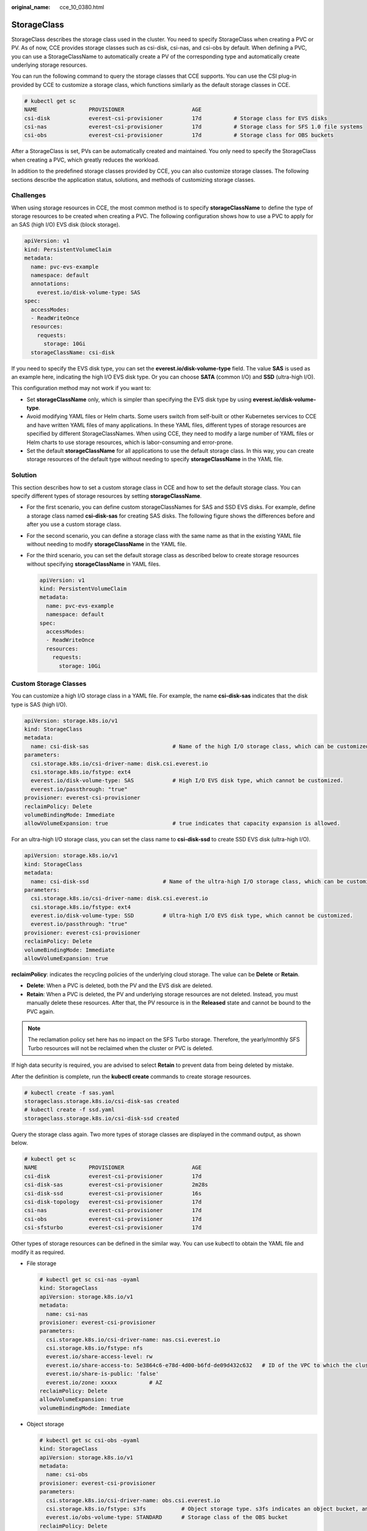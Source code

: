 :original_name: cce_10_0380.html

.. _cce_10_0380:

StorageClass
============

StorageClass describes the storage class used in the cluster. You need to specify StorageClass when creating a PVC or PV. As of now, CCE provides storage classes such as csi-disk, csi-nas, and csi-obs by default. When defining a PVC, you can use a StorageClassName to automatically create a PV of the corresponding type and automatically create underlying storage resources.

You can run the following command to query the storage classes that CCE supports. You can use the CSI plug-in provided by CCE to customize a storage class, which functions similarly as the default storage classes in CCE.

.. code-block::

   # kubectl get sc
   NAME                PROVISIONER                     AGE
   csi-disk            everest-csi-provisioner         17d          # Storage class for EVS disks
   csi-nas             everest-csi-provisioner         17d          # Storage class for SFS 1.0 file systems
   csi-obs             everest-csi-provisioner         17d          # Storage class for OBS buckets

After a StorageClass is set, PVs can be automatically created and maintained. You only need to specify the StorageClass when creating a PVC, which greatly reduces the workload.

In addition to the predefined storage classes provided by CCE, you can also customize storage classes. The following sections describe the application status, solutions, and methods of customizing storage classes.

Challenges
----------

When using storage resources in CCE, the most common method is to specify **storageClassName** to define the type of storage resources to be created when creating a PVC. The following configuration shows how to use a PVC to apply for an SAS (high I/O) EVS disk (block storage).

.. code-block::

   apiVersion: v1
   kind: PersistentVolumeClaim
   metadata:
     name: pvc-evs-example
     namespace: default
     annotations:
       everest.io/disk-volume-type: SAS
   spec:
     accessModes:
     - ReadWriteOnce
     resources:
       requests:
         storage: 10Gi
     storageClassName: csi-disk

If you need to specify the EVS disk type, you can set the **everest.io/disk-volume-type** field. The value **SAS** is used as an example here, indicating the high I/O EVS disk type. Or you can choose **SATA** (common I/O) and **SSD** (ultra-high I/O).

This configuration method may not work if you want to:

-  Set **storageClassName** only, which is simpler than specifying the EVS disk type by using **everest.io/disk-volume-type**.
-  Avoid modifying YAML files or Helm charts. Some users switch from self-built or other Kubernetes services to CCE and have written YAML files of many applications. In these YAML files, different types of storage resources are specified by different StorageClassNames. When using CCE, they need to modify a large number of YAML files or Helm charts to use storage resources, which is labor-consuming and error-prone.
-  Set the default **storageClassName** for all applications to use the default storage class. In this way, you can create storage resources of the default type without needing to specify **storageClassName** in the YAML file.

Solution
--------

This section describes how to set a custom storage class in CCE and how to set the default storage class. You can specify different types of storage resources by setting **storageClassName**.

-  For the first scenario, you can define custom storageClassNames for SAS and SSD EVS disks. For example, define a storage class named **csi-disk-sas** for creating SAS disks. The following figure shows the differences before and after you use a custom storage class.

   |image1|

-  For the second scenario, you can define a storage class with the same name as that in the existing YAML file without needing to modify **storageClassName** in the YAML file.

-  For the third scenario, you can set the default storage class as described below to create storage resources without specifying **storageClassName** in YAML files.

   .. code-block::

      apiVersion: v1
      kind: PersistentVolumeClaim
      metadata:
        name: pvc-evs-example
        namespace: default
      spec:
        accessModes:
        - ReadWriteOnce
        resources:
          requests:
            storage: 10Gi

Custom Storage Classes
----------------------

You can customize a high I/O storage class in a YAML file. For example, the name **csi-disk-sas** indicates that the disk type is SAS (high I/O).

.. code-block::

   apiVersion: storage.k8s.io/v1
   kind: StorageClass
   metadata:
     name: csi-disk-sas                          # Name of the high I/O storage class, which can be customized.
   parameters:
     csi.storage.k8s.io/csi-driver-name: disk.csi.everest.io
     csi.storage.k8s.io/fstype: ext4
     everest.io/disk-volume-type: SAS            # High I/O EVS disk type, which cannot be customized.
     everest.io/passthrough: "true"
   provisioner: everest-csi-provisioner
   reclaimPolicy: Delete
   volumeBindingMode: Immediate
   allowVolumeExpansion: true                    # true indicates that capacity expansion is allowed.

For an ultra-high I/O storage class, you can set the class name to **csi-disk-ssd** to create SSD EVS disk (ultra-high I/O).

.. code-block::

   apiVersion: storage.k8s.io/v1
   kind: StorageClass
   metadata:
     name: csi-disk-ssd                       # Name of the ultra-high I/O storage class, which can be customized.
   parameters:
     csi.storage.k8s.io/csi-driver-name: disk.csi.everest.io
     csi.storage.k8s.io/fstype: ext4
     everest.io/disk-volume-type: SSD         # Ultra-high I/O EVS disk type, which cannot be customized.
     everest.io/passthrough: "true"
   provisioner: everest-csi-provisioner
   reclaimPolicy: Delete
   volumeBindingMode: Immediate
   allowVolumeExpansion: true

**reclaimPolicy**: indicates the recycling policies of the underlying cloud storage. The value can be **Delete** or **Retain**.

-  **Delete**: When a PVC is deleted, both the PV and the EVS disk are deleted.
-  **Retain**: When a PVC is deleted, the PV and underlying storage resources are not deleted. Instead, you must manually delete these resources. After that, the PV resource is in the **Released** state and cannot be bound to the PVC again.

.. note::

   The reclamation policy set here has no impact on the SFS Turbo storage. Therefore, the yearly/monthly SFS Turbo resources will not be reclaimed when the cluster or PVC is deleted.

If high data security is required, you are advised to select **Retain** to prevent data from being deleted by mistake.

After the definition is complete, run the **kubectl create** commands to create storage resources.

.. code-block::

   # kubectl create -f sas.yaml
   storageclass.storage.k8s.io/csi-disk-sas created
   # kubectl create -f ssd.yaml
   storageclass.storage.k8s.io/csi-disk-ssd created

Query the storage class again. Two more types of storage classes are displayed in the command output, as shown below.

.. code-block::

   # kubectl get sc
   NAME                PROVISIONER                     AGE
   csi-disk            everest-csi-provisioner         17d
   csi-disk-sas        everest-csi-provisioner         2m28s
   csi-disk-ssd        everest-csi-provisioner         16s
   csi-disk-topology   everest-csi-provisioner         17d
   csi-nas             everest-csi-provisioner         17d
   csi-obs             everest-csi-provisioner         17d
   csi-sfsturbo        everest-csi-provisioner         17d

Other types of storage resources can be defined in the similar way. You can use kubectl to obtain the YAML file and modify it as required.

-  File storage

   .. code-block::

      # kubectl get sc csi-nas -oyaml
      kind: StorageClass
      apiVersion: storage.k8s.io/v1
      metadata:
        name: csi-nas
      provisioner: everest-csi-provisioner
      parameters:
        csi.storage.k8s.io/csi-driver-name: nas.csi.everest.io
        csi.storage.k8s.io/fstype: nfs
        everest.io/share-access-level: rw
        everest.io/share-access-to: 5e3864c6-e78d-4d00-b6fd-de09d432c632   # ID of the VPC to which the cluster belongs
        everest.io/share-is-public: 'false'
        everest.io/zone: xxxxx          # AZ
      reclaimPolicy: Delete
      allowVolumeExpansion: true
      volumeBindingMode: Immediate

-  Object storage

   .. code-block::

      # kubectl get sc csi-obs -oyaml
      kind: StorageClass
      apiVersion: storage.k8s.io/v1
      metadata:
        name: csi-obs
      provisioner: everest-csi-provisioner
      parameters:
        csi.storage.k8s.io/csi-driver-name: obs.csi.everest.io
        csi.storage.k8s.io/fstype: s3fs           # Object storage type. s3fs indicates an object bucket, and obsfs indicates a parallel file system.
        everest.io/obs-volume-type: STANDARD      # Storage class of the OBS bucket
      reclaimPolicy: Delete
      volumeBindingMode: Immediate

Setting a Default Storage Class
-------------------------------

You can specify a storage class as the default class. In this way, if you do not specify **storageClassName** when creating a PVC, the PVC is created using the default storage class.

For example, to specify **csi-disk-ssd** as the default storage class, edit your YAML file as follows:

.. code-block::

   apiVersion: storage.k8s.io/v1
   kind: StorageClass
   metadata:
     name: csi-disk-ssd
     annotations:
       storageclass.kubernetes.io/is-default-class: "true"   # Specifies the default storage class in a cluster. A cluster can have only one default storage class.
   parameters:
     csi.storage.k8s.io/csi-driver-name: disk.csi.everest.io
     csi.storage.k8s.io/fstype: ext4
     everest.io/disk-volume-type: SSD
     everest.io/passthrough: "true"
   provisioner: everest-csi-provisioner
   reclaimPolicy: Delete
   volumeBindingMode: Immediate
   allowVolumeExpansion: true

Delete the created csi-disk-ssd disk, run the **kubectl create** command to create a csi-disk-ssd disk again, and then query the storage class. The following information is displayed.

.. code-block::

   # kubectl delete sc csi-disk-ssd
   storageclass.storage.k8s.io "csi-disk-ssd" deleted
   # kubectl create -f ssd.yaml
   storageclass.storage.k8s.io/csi-disk-ssd created
   # kubectl get sc
   NAME                     PROVISIONER                     AGE
   csi-disk                 everest-csi-provisioner         17d
   csi-disk-sas             everest-csi-provisioner         114m
   csi-disk-ssd (default)   everest-csi-provisioner         9s
   csi-disk-topology        everest-csi-provisioner         17d
   csi-nas                  everest-csi-provisioner         17d
   csi-obs                  everest-csi-provisioner         17d
   csi-sfsturbo             everest-csi-provisioner         17d

Verification
------------

-  Use **csi-disk-sas** to create a PVC.

   .. code-block::

      apiVersion: v1
      kind: PersistentVolumeClaim
      metadata:
        name:  sas-disk
      spec:
        accessModes:
        - ReadWriteOnce
        resources:
          requests:
            storage: 10Gi
        storageClassName: csi-disk-sas

   Create a storage class and view its details. As shown below, the object can be created and the value of **STORAGECLASS** is **csi-disk-sas**.

   .. code-block::

      # kubectl create -f sas-disk.yaml
      persistentvolumeclaim/sas-disk created
      # kubectl get pvc
      NAME       STATUS   VOLUME                                     CAPACITY   ACCESS MODES   STORAGECLASS   AGE
      sas-disk   Bound    pvc-6e2f37f9-7346-4419-82f7-b42e79f7964c   10Gi       RWO            csi-disk-sas   24s
      # kubectl get pv
      NAME                                       CAPACITY   ACCESS MODES   RECLAIM POLICY   STATUS      CLAIM                     STORAGECLASS   REASON   AGE
      pvc-6e2f37f9-7346-4419-82f7-b42e79f7964c   10Gi       RWO            Delete           Bound       default/sas-disk          csi-disk-sas            30s

   View the PVC details on the CCE console. On the PV details page, you can see that the disk type is high I/O.

-  If **storageClassName** is not specified, the default configuration is used, as shown below.

   .. code-block::

      apiVersion: v1
      kind: PersistentVolumeClaim
      metadata:
        name:  ssd-disk
      spec:
        accessModes:
        - ReadWriteOnce
        resources:
          requests:
            storage: 10Gi

   Create and view the storage resource. You can see that the storage class of PVC ssd-disk is csi-disk-ssd, indicating that csi-disk-ssd is used by default.

   .. code-block::

      # kubectl create -f ssd-disk.yaml
      persistentvolumeclaim/ssd-disk created
      # kubectl get pvc
      NAME       STATUS   VOLUME                                     CAPACITY   ACCESS MODES   STORAGECLASS   AGE
      sas-disk   Bound    pvc-6e2f37f9-7346-4419-82f7-b42e79f7964c   10Gi       RWO            csi-disk-sas   16m
      ssd-disk   Bound    pvc-4d2b059c-0d6c-44af-9994-f74d01c78731   10Gi       RWO            csi-disk-ssd   10s
      # kubectl get pv
      NAME                                       CAPACITY   ACCESS MODES   RECLAIM POLICY   STATUS      CLAIM                     STORAGECLASS   REASON   AGE
      pvc-4d2b059c-0d6c-44af-9994-f74d01c78731   10Gi       RWO            Delete           Bound       default/ssd-disk          csi-disk-ssd            15s
      pvc-6e2f37f9-7346-4419-82f7-b42e79f7964c   10Gi       RWO            Delete           Bound       default/sas-disk          csi-disk-sas            17m

   View the PVC details on the CCE console. On the PV details page, you can see that the disk type is ultra-high I/O.

.. |image1| image:: /_static/images/en-us_image_0000001102275444.png
